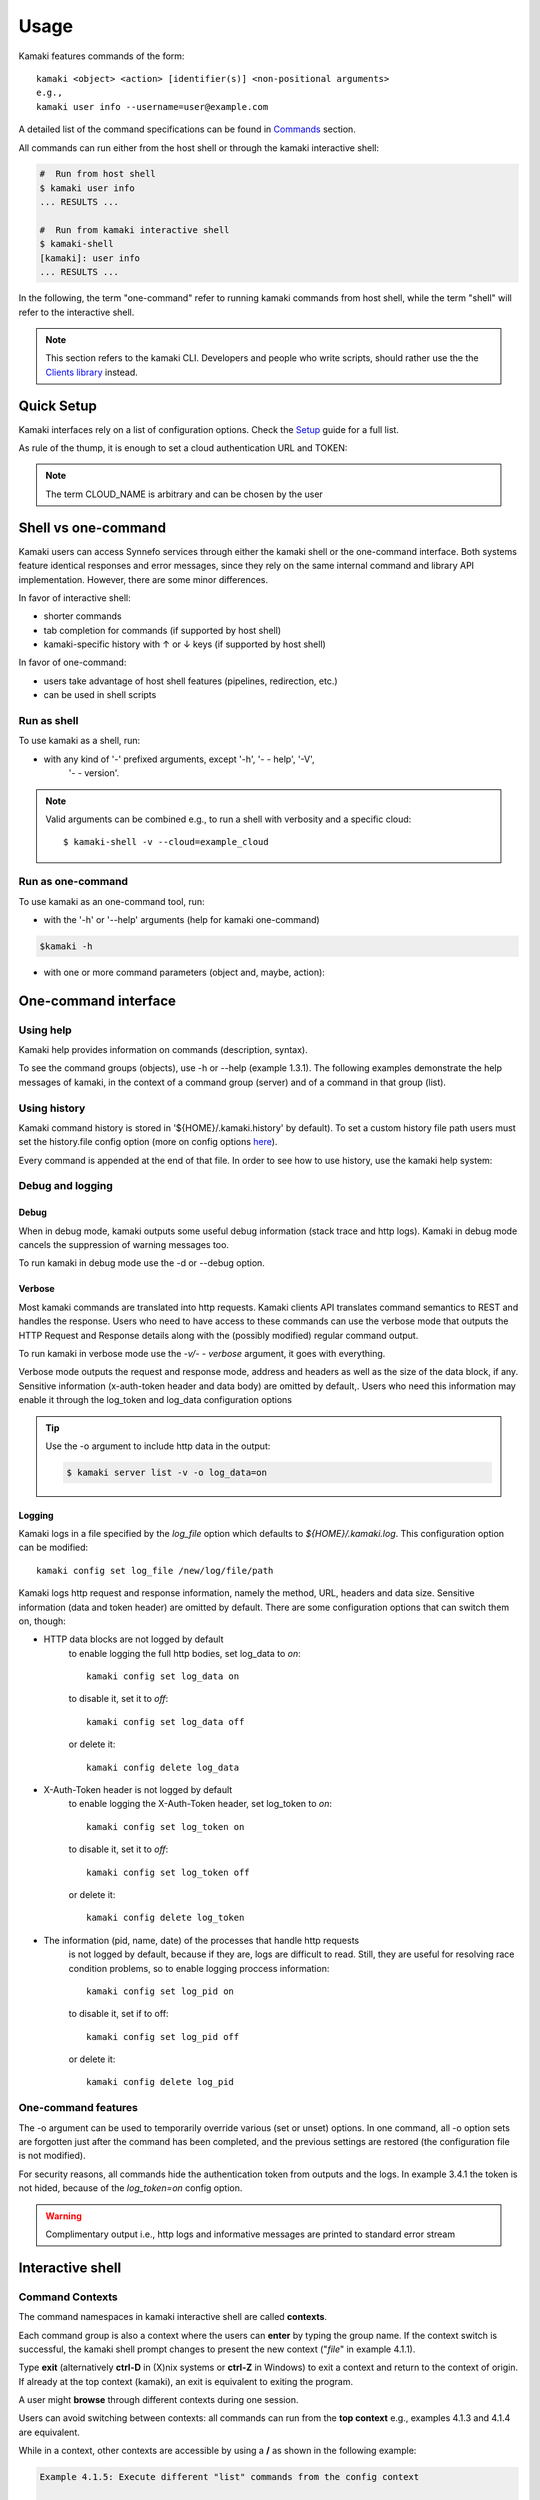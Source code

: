 Usage
=====

Kamaki features commands of the form::

  kamaki <object> <action> [identifier(s)] <non-positional arguments>
  e.g., 
  kamaki user info --username=user@example.com

A detailed list of the command specifications can be found in
`Commands <commands.html>`_ section.

All commands can run either from the host shell or through the kamaki
interactive shell:

.. code-block:: console

  #  Run from host shell
  $ kamaki user info
  ... RESULTS ...

  #  Run from kamaki interactive shell
  $ kamaki-shell
  [kamaki]: user info
  ... RESULTS ...

In the following, the term "one-command" refer to running kamaki commands from
host shell, while the term "shell" will refer to the interactive shell.

.. note:: This section refers to the kamaki CLI. Developers and people who write
  scripts, should rather use the the
  `Clients library <developers/code.html#the-clients-api>`_ instead.

Quick Setup
-----------

Kamaki interfaces rely on a list of configuration options. Check the
`Setup <setup.html>`_ guide for a full list.

As rule of the thump, it is enough to set a cloud authentication URL and TOKEN:

.. code-block:: console
    :emphasize-lines: 1

    Example 1.1: Set authentication URL, user token for cloud alias CLOUD_NAME

    $ kamaki config set cloud.CLOUD_NAME.url <authentication URL>
    $ kamaki config set cloud.CLOUD_NAME.token myt0k3n==

.. note:: The term CLOUD_NAME is arbitrary and can be chosen by the user

Shell vs one-command
--------------------

Kamaki users can access Synnefo services through either the kamaki shell or the
one-command interface. Both systems feature identical responses and error
messages, since they rely on the same internal command and library API
implementation. However, there are some minor differences.

In favor of interactive shell:

* shorter commands
* tab completion for commands (if supported by host shell)
* kamaki-specific history with ↑ or ↓ keys (if supported by host shell)

In favor of one-command:

* users take advantage of host shell features (pipelines, redirection, etc.)
* can be used in shell scripts

Run as shell
^^^^^^^^^^^^
To use kamaki as a shell, run:

.. code-block:: console
    :emphasize-lines: 1

    Example 2.2.1: Run kamaki shell

    $ kamaki-shell

* with any kind of '-' prefixed arguments, except '-h', '- - help', '-V',
    '- - version'.

.. code-block:: console
    :emphasize-lines: 1

    Example 2.2.2: Run kamaki shell with custom configuration file

    $ kamaki-shell -c myconfig.file

    Example 2.2.3: Run kamaki shell so as to use a specific cloud

    $ kamaki-shell --cloud=example_cloud

    Example 2.2.4: Run kamaki shell with verbosity (prints HTTP communication)

    $ kamaki-shell -v

.. note:: Valid arguments can be combined e.g., to run a shell with verbosity
    and a specific cloud::

    $ kamaki-shell -v --cloud=example_cloud

Run as one-command
^^^^^^^^^^^^^^^^^^
To use kamaki as an one-command tool, run:

* with the '-h' or '--help' arguments (help for kamaki one-command)

.. code-block:: console

    $kamaki -h

* with one or more command parameters (object and, maybe, action):

.. code-block:: console
    :emphasize-lines: 1

    Example 2.3.2: List virtual servers

    $ kamaki server list

One-command interface
---------------------

Using help
^^^^^^^^^^

Kamaki help provides information on commands (description, syntax).

To see the command groups (objects), use -h or --help (example 1.3.1). The
following examples demonstrate the help messages of kamaki, in the context of a
command group (server) and of a command in that group (list).

.. code-block:: console
    :emphasize-lines: 1

    Example 3.1.1: kamaki help shows available parameters and command groups


    $ kamaki -h
    usage: kamaki <cmd_group> [<cmd_subbroup> ...] <cmd>
        [-v] [-s] [-V] [-d] [-c CONFIG] [-o OPTIONS] [--cloud CLOUD] [-h]

    optional arguments:
      -v, --verbose         More info at response
      -s, --silent          Do not output anything
      -V, --version         Print current version
      -d, --debug           Include debug output
      -c CONFIG, --config CONFIG
                            Path to configuration file
      -o OPTIONS, --options OPTIONS
                            Override a config value
      --cloud CLOUD         Chose a cloud to connect to
      -h, --help            Show help message

    Options:
     - - - -
    resource: Astakos/Account API commands for resources
    group: Pithos+/Storage user groups
    network: Networking API network commands
    subnet: Networking API network commands
    ip: Networking API floatingip commands
    image: Cyclades/Plankton API image commands
    imagecompute: Cyclades/Compute API image commands
    quota: Astakos/Account API commands for quotas
    sharer: Pithos+/Storage sharers
    project: Astakos project API commands
    user: Astakos/Identity API commands
    file: Pithos+/Storage object level API commands
    container: Pithos+/Storage container level API commands
    flavor: Cyclades/Compute API flavor commands
    server: Cyclades/Compute API server commands
    config: Kamaki configurations
    port: Networking API network commands
    history: Kamaki command history
    kamaki-shell: An interactive command line shell

.. code-block:: console
    :emphasize-lines: 1,2

    Example 3.1.2: Cyclades help contains all first-level commands of Cyclades
    command group

    $ kamaki server -h
    usage: kamaki server <...> [-v] [-s] [-V] [-d] [-c CONFIG]
                               [-o OPTIONS] [--cloud CLOUD] [-h]

    optional arguments:
      -v, --verbose         More info at response
      -s, --silent          Do not output anything
      -V, --version         Print current version
      -d, --debug           Include debug output
      -c CONFIG, --config CONFIG
                            Path to configuration file
      -o OPTIONS, --options OPTIONS
                            Override a config value
      --cloud CLOUD         Chose a cloud to connect to
      -h, --help            Show help message

    Options:
     - - - -
    info: Detailed information on a Virtual Machine
    modify: Modify attributes of a virtual server
    create: Create a server (aka Virtual Machine)
    list: List virtual servers accessible by user
    reboot: Reboot a virtual server
    start: Start an existing virtual server
    shutdown: Shutdown an active virtual server
    delete: Delete a virtual server

.. code-block:: console
    :emphasize-lines: 1,2

    Example 3.1.3: Help for command "server list" with syntax, description and
    available user options

    $ kamaki server list -h
    usage: kamaki server list [-v] [-s] [-V] [-d] [-c CONFIG] [-o OPTIONS]
                              [--cloud CLOUD] [-h] [--since SINCE] [--enumerate]
                              [-l] [--more] [-n LIMIT] [-j]

    List Virtual Machines accessible by user

    optional arguments:
      -v, --verbose         More info at response
      -s, --silent          Do not output anything
      -V, --version         Print current version
      -d, --debug           Include debug output
      -c CONFIG, --config CONFIG
                            Path to config file
      -o OPTIONS, --options OPTIONS
                            Override a config value
      --cloud CLOUD         Chose a cloud to connect to
      -h, --help            Show help message
      --status STATUS       filter by status (ACTIVE, STOPPED, REBOOT, ERROR,
                            etc.)
      --enumerate           Enumerate results
      --name-suffix NAME_SUFF
                            filter by name suffix (case insensitive)
      --image-id IMAGE_ID   filter by image id
      --metadata META       filter by metadata key=values
      -j, --json            show headers in json
      --id ID               filter by id
      --user-id USER_ID     filter by user id
      --id-like ID_LIKE     print only if id contains this (case insensitive)
      --id-suffix ID_SUFF   filter by id suffix (case insensitive)
      --since SINCE         show only items since date (' d/m/Y H:M:S ')
      -l, --details         show detailed output
      --name NAME           filter by name
      --more                output results in pages (-n to set items per page,
                            default 10)
      --name-prefix NAME_PREF
                            filter by name prefix (case insensitive)
      -n LIMIT, --number LIMIT
                            limit number of listed virtual servers
      --id-prefix ID_PREF   filter by id prefix (case insensitive)
      --user-name USER_NAME
                            filter by user name
      --name-like NAME_LIKE
                            print only if name contains this (case insensitive)
      --metadata-like META_LIKE
                            print only if in key=value, the value is part of
                            actual value
      --flavor-id FLAVOR_ID
                            filter by flavor id

    Details:
    Use filtering arguments (e.g., --name-like) to manage long server lists

.. _using-history-ref:

Using history
^^^^^^^^^^^^^

Kamaki command history is stored in '${HOME}/.kamaki.history' by default). To
set a custom history file path users must set the history.file config option
(more on config options `here <setup.html#editing-options>`_).

Every command is appended at the end of that file. In order to see how to use
history, use the kamaki help system:

.. code-block:: console
    :emphasize-lines: 1

    Example 3.2.1: Available history options

    $ kamaki history -h
    Options:
     - - - -
    clean:  Clean up history (permanent)
    show :  Show intersession command history


    Example 3.2.2: Clean up everything, run a kamaki command, show full and filtered history

    $ kamaki history clean
    $ kamaki server list
    ...
    $ kamaki history show
    1.  kamaki server list
    2.  kamaki history show
    $ kamaki history show --match server
    1. kamaki server list
    3. kamaki history show --match server

Debug and logging
^^^^^^^^^^^^^^^^^

Debug
"""""

When in debug mode, kamaki outputs some useful debug information (stack trace
and http logs). Kamaki in debug mode cancels the suppression of warning
messages too.

To run kamaki in debug mode use the -d or --debug option.


Verbose
"""""""

Most kamaki commands are translated into http requests. Kamaki clients API
translates command semantics to REST and handles the response. Users who need
to have access to these commands can use the verbose mode that outputs the
HTTP Request and Response details along with the (possibly modified) regular
command output.

To run kamaki in verbose mode use the *-v/- - verbose* argument, it goes with
everything.

Verbose mode outputs the request and response mode, address and
headers as well as the size of the data block, if any. Sensitive information
(x-auth-token header and data body) are omitted by default,. Users who need
this information may enable it through the log_token and log_data configuration
options

.. tip:: Use the -o argument to include http data in the output:

    .. code-block:: console

        $ kamaki server list -v -o log_data=on


Logging
"""""""

Kamaki logs in a file specified by the *log_file* option which defaults to
*${HOME}/.kamaki.log*. This configuration option can be modified::

    kamaki config set log_file /new/log/file/path

Kamaki logs http request and response information, namely the method, URL,
headers and data size. Sensitive information (data and token header) are
omitted by default. There are some configuration options that can switch them
on, though:

* HTTP data blocks are not logged by default
    to enable logging the full http bodies, set log_data to `on`::

        kamaki config set log_data on

    to disable it, set it to `off`::

        kamaki config set log_data off

    or delete it::

        kamaki config delete log_data

* X-Auth-Token header is not logged by default
    to enable logging the X-Auth-Token header, set log_token to `on`::

        kamaki config set log_token on

    to disable it, set it to `off`::

        kamaki config set log_token off

    or delete it::

        kamaki config delete log_token

* The information (pid, name, date) of the processes that handle http requests
    is not logged by default, because if they are, logs are difficult to read.
    Still, they are useful for resolving race condition problems, so to enable
    logging proccess information::

        kamaki config set log_pid on

    to disable it, set if to off::

        kamaki config set log_pid off

    or delete it::

        kamaki config delete log_pid

One-command features
^^^^^^^^^^^^^^^^^^^^

.. code-block:: console
    :emphasize-lines: 1

    Example 3.4.1: List the trash container contents, containing c1_
    
    $ kamaki file list -v -o log_token=on
    ...
    X-Auth-Token: s0m3-3x4mp1e-70k3n
    ...

The -o argument can be used to temporarily override various (set or unset)
options. In one command, all -o option sets are forgotten just after the
command has been completed, and the previous settings are restored (the
configuration file is not modified).

For security reasons, all commands hide the authentication token from outputs
and the logs. In example 3.4.1 the token is not hided, because of the
*log_token=on* config option.

.. warning:: Complimentary output i.e., http logs and informative messages are
  printed to standard error stream

Interactive shell
-----------------

Command Contexts
^^^^^^^^^^^^^^^^

The command namespaces in kamaki interactive shell are called **contexts**.

Each command group is also a context where the users can **enter** by typing
the group name. If the context switch is successful, the kamaki shell prompt
changes to present the new context ("*file*" in example 4.1.1).

.. code-block:: console
    :emphasize-lines: 1

    Example 4.1.1: Start kamaki and switch to file context


    $ kamaki
    [kamaki]: file
    [file]:

Type **exit** (alternatively **ctrl-D** in (X)nix systems or **ctrl-Z** in
Windows) to exit a context and return to the context of origin. If already at
the top context (kamaki), an exit is equivalent to exiting the program.

.. code-block:: console
    :emphasize-lines: 1

    Example 4.1.2: Exit file context and then exit kamaki

    [file]: exit
    [kamaki]: exit
    $

A user might **browse** through different contexts during one session.

.. code-block:: console
    :emphasize-lines: 1

    Example 4.1.3: Execute list command in different contexts

    $ kamaki
    [kamaki]: config
    [config]: list
    ... (configuration options listing) ...
    [config]: exit
    [kamaki]: file
    [file]: list
    ... (file listing) ...
    [file]: exit
    [kamaki]: server
    [server]: list
    ... (servers listing) ...
    [server]: exit
    [kamaki]:

Users can avoid switching between contexts: all commands can run from the
**top context** e.g., examples 4.1.3 and 4.1.4 are equivalent.

.. code-block:: console
    :emphasize-lines: 1

    Example 4.1.4: Execute different "list" commands from top context

    [kamaki]: config list
    ... (configuration options listing) ...
    [kamaki]: file list
    ... (file listing) ...
    [kamaki]: server list
    ... (servers listing) ...
    [kamaki]:

While in a context, other contexts are accessible by using a **/** as shown in
the following example:

.. code-block:: console

  Example 4.1.5: Execute different "list" commands from the config context

  [kamaki]: config
  [config]: list
  ... (configuration option listing) ...
  [config]: /file list
  ... (file listing) ...
  [config]: /server list
  ... (servers listing) ...
  [config]:

Using Help
^^^^^^^^^^

There are two help mechanisms: a context-level and a command-level.

**Context-level help** lists the available commands in a context and can also
offer a short description for each command.

Context-level help syntax::

    * Show available commands in current context *
    [context]: help
    ...
    [context]: ?
    ...

    * Show help for command cmd *
    [context]: help cmd
    ...
    [context]: ?cmd
    ...

The context-level help results may change from context to context

.. code-block:: console
    :emphasize-lines: 1

    Example 4.2.1: Get available commands and then get help in a context

    [kamaki]: help

    kamaki commands:
    ================
    user  config  flavor  history  image  network  server  file ...

    interactive shell commands:
    ===========================
    exit  help  shell

    [kamaki]: ?config
    Configuration commands (config -h for more options)

    [kamaki]: config

    [config]: ?

    config commands:
    ================
    delete  get  list  set

    interactive shell commands:
    ===========================
    exit  help  shell

    [config]: help set
    Set a configuration option (set -h for more options)

In context-level, there is a distinction between kamaki-commands and
interactive shell commands. The former are available in one-command mode and
are the main functionality of kamaki, while the later are used to manage the
kamaki-shell.

**Command-level help** prints the syntax, arguments and description of a
specific (terminal) command

Command-level help syntax::

    * Get help for command cmd1 cmd2 ... cmdN *
    [context]: cmd1 cmd2 ... cmdN -h
    <syntax>

    <description>

    <arguments and possible extensions>

Command-level help mechanism is exactly the same as the one used in
one-command mode. For example, it is invoked by using the -h or --help
parameter at any point.

.. code-block:: console
    :emphasize-lines: 1

    Example 4.2.2: Get command-level help for config and config-set


    [kamaki]: config --help
    config: Configuration commands
    delete:  Delete a configuration option (and use the default value)
    get   :  Show a configuration option
    list  :  List configuration options
    set   :  Set a configuration option

    [kamaki]: config

    [config]: set -h
    usage: set <option> <value> [-v] [-d] [-h] [-i] [--config CONFIG] [-s]

    Set a configuration option

    optional arguments:
      -v, --verbose    More info at response
      -d, --debug      Include debug output
      -h, --help       Show help message
      -i, --include    Include protocol headers in the output
      --config CONFIG  Path to configuration file
      -s, --silent     Do not output anything

There are many ways of producing a help message, as shown in example 4.2.3

.. code-block:: console
    :emphasize-lines: 1

    Example 4.2.3: Equivalent calls of command-level help for config-set


    [config]: set -h
    [config]: set --help
    [kamaki]: config set -h
    [kamaki]: config set --help
    [file]: /config set -h
    [server]: /config set --help

History modes
^^^^^^^^^^^^^

There are two history modes: session and permanent. Session history keeps
record of all actions in a kamaki shell session, while permanent history
appends all commands to an accessible history file.

Session history is only available in interactive shell mode. Users can iterate
through past commands in the same session with the ↑ and ↓ keys. Session
history is not stored, although commands are recorded through the permanent
history mechanism.

Permanent history is implemented as a command group and is common to both the
one-command and shell interfaces. In specific, every command is appended in a
history file (configured as `history_file` in settings, see
`setup section <setup.html>`_ for details). Commands executed in one-command
mode are mixed with the ones run in kamaki shell (also see
:ref:`using-history-ref` section on this guide).

OS Shell integration
^^^^^^^^^^^^^^^^^^^^

Kamaki shell features the ability to execute OS-shell commands from any
context. This can be achieved by typing *!* or *shell*::

    [kamaki_context]: !<OS shell command>
    ... OS shell command output ...

    [kamaki_context]: shell <OS shell command>
    ... OS shell command output ...

.. code-block:: console
    :emphasize-lines: 1

    Example 4.7.1: Run unix-style shell commands from kamaki shell


    [kamaki]: !ls -al
    total 16
    drwxrwxr-x 2 username username 4096 Nov 27 16:47 .
    drwxrwxr-x 7 username username 4096 Nov 27 16:47 ..
    -rw-rw-r-- 1 username username 8063 Jun 28 14:48 kamaki-logo.png

    [kamaki]: shell cp kamaki-logo.png logo-copy.png

    [kamaki]: shell ls -al
    total 24
    drwxrwxr-x 2 username username 4096 Nov 27 16:47 .
    drwxrwxr-x 7 username username 4096 Nov 27 16:47 ..
    -rw-rw-r-- 1 username username 8063 Jun 28 14:48 kamaki-logo.png
    -rw-rw-r-- 1 username username 8063 Jun 28 14:48 logo-copy.png


Kamaki shell commits command strings to the outside shell and prints the
results, without interacting with it. After a command is finished, kamaki shell
returns to its initial state, which involves the current directory, as shown in
example 4.8.2

.. code-block:: console
    :emphasize-lines: 1

    Example 4.8.2: Attempt (and fail) to change working directory


    [kamaki]: !pwd
    /home/username

    [kamaki]: !cd ..

    [kamaki]: shell pwd
    /home/username
